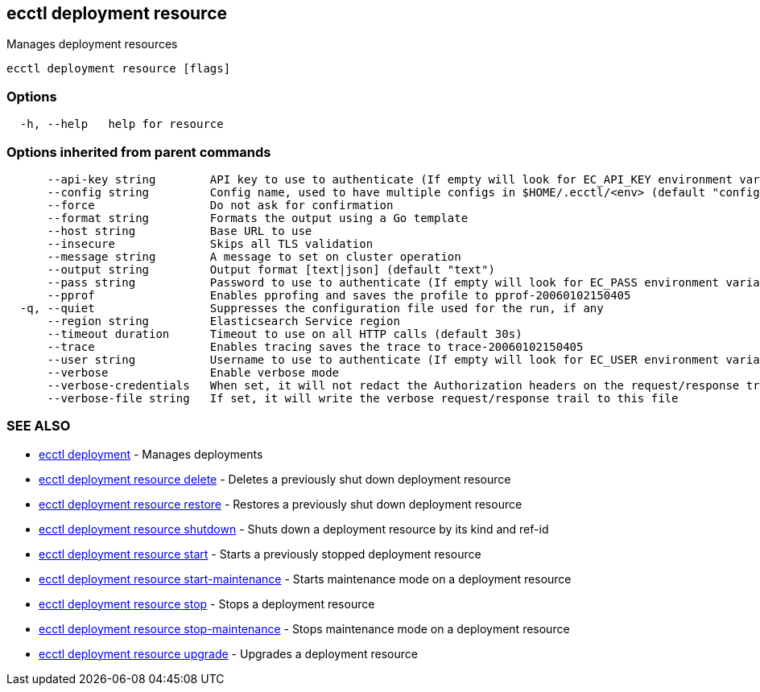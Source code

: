 [#ecctl_deployment_resource]
== ecctl deployment resource

Manages deployment resources

----
ecctl deployment resource [flags]
----

[float]
=== Options

----
  -h, --help   help for resource
----

[float]
=== Options inherited from parent commands

----
      --api-key string        API key to use to authenticate (If empty will look for EC_API_KEY environment variable)
      --config string         Config name, used to have multiple configs in $HOME/.ecctl/<env> (default "config")
      --force                 Do not ask for confirmation
      --format string         Formats the output using a Go template
      --host string           Base URL to use
      --insecure              Skips all TLS validation
      --message string        A message to set on cluster operation
      --output string         Output format [text|json] (default "text")
      --pass string           Password to use to authenticate (If empty will look for EC_PASS environment variable)
      --pprof                 Enables pprofing and saves the profile to pprof-20060102150405
  -q, --quiet                 Suppresses the configuration file used for the run, if any
      --region string         Elasticsearch Service region
      --timeout duration      Timeout to use on all HTTP calls (default 30s)
      --trace                 Enables tracing saves the trace to trace-20060102150405
      --user string           Username to use to authenticate (If empty will look for EC_USER environment variable)
      --verbose               Enable verbose mode
      --verbose-credentials   When set, it will not redact the Authorization headers on the request/response trail
      --verbose-file string   If set, it will write the verbose request/response trail to this file
----

[float]
=== SEE ALSO

* xref:ecctl_deployment[ecctl deployment]	 - Manages deployments
* xref:ecctl_deployment_resource_delete[ecctl deployment resource delete]	 - Deletes a previously shut down deployment resource
* xref:ecctl_deployment_resource_restore[ecctl deployment resource restore]	 - Restores a previously shut down deployment resource
* xref:ecctl_deployment_resource_shutdown[ecctl deployment resource shutdown]	 - Shuts down a deployment resource by its kind and ref-id
* xref:ecctl_deployment_resource_start[ecctl deployment resource start]	 - Starts a previously stopped deployment resource
* xref:ecctl_deployment_resource_start-maintenance[ecctl deployment resource start-maintenance]	 - Starts maintenance mode on a deployment resource
* xref:ecctl_deployment_resource_stop[ecctl deployment resource stop]	 - Stops a deployment resource
* xref:ecctl_deployment_resource_stop-maintenance[ecctl deployment resource stop-maintenance]	 - Stops maintenance mode on a deployment resource
* xref:ecctl_deployment_resource_upgrade[ecctl deployment resource upgrade]	 - Upgrades a deployment resource
